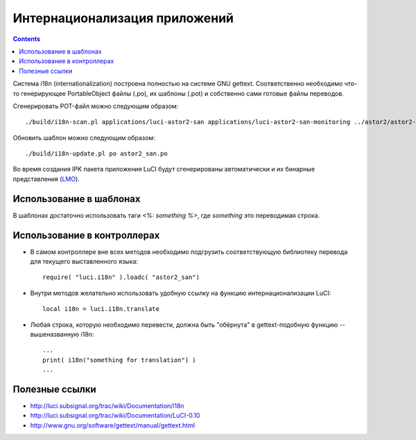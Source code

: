 .. _luci-translation:

==============================
Интернационализация приложений
==============================

.. contents::

Система i18n (internationalization) построена полностью на системе GNU
gettext.  Соответственно необходимо что-то генерирующее PortableObject
файлы (.po), их шаблоны (.pot) и собственно сами готовые файлы
переводов.

Сгенерировать POT-файл можно следующим образом::

  ./build/i18n-scan.pl applications/luci-astor2-san applications/luci-astor2-san-monitoring ../astor2/astor2-luci-bwc-ipmi/files/rs230g3 > po/templates/astor2_san.pot

Обновить шаблон можно следующим образом::

  ./build/i18n-update.pl po astor2_san.po

Во время создания IPK пакета приложения LuCI будут сгенерированы
автоматически и их бинарные представления
(`LMO <http://luci.subsignal.org/trac/wiki/Documentation/LMO>`_).

Использование в шаблонах
========================
В шаблонах достаточно использовать таги *<%: something %>*, где
*something* это переводимая строка.

Использование в контроллерах
============================
* В самом контроллере вне всех методов необходимо подгрузить
  соответствующую библиотеку перевода для текущего выставленного языка::

    require( "luci.i18n" ).loadc( "astor2_san")

* Внутри методов желательно использовать удобную ссылку на функцию
  интернационализации LuCI::

    local i18n = luci.i18n.translate

* Любая строка, которую необходимо перевести, должна быть "обёрнута" в
  gettext-подобную функцию -- вышеназванную i18n::

    ...
    print( i18n("something for translation") )
    ...

Полезные ссылки
===============
* http://luci.subsignal.org/trac/wiki/Documentation/i18n
* http://luci.subsignal.org/trac/wiki/Documentation/LuCI-0.10
* http://www.gnu.org/software/gettext/manual/gettext.html
